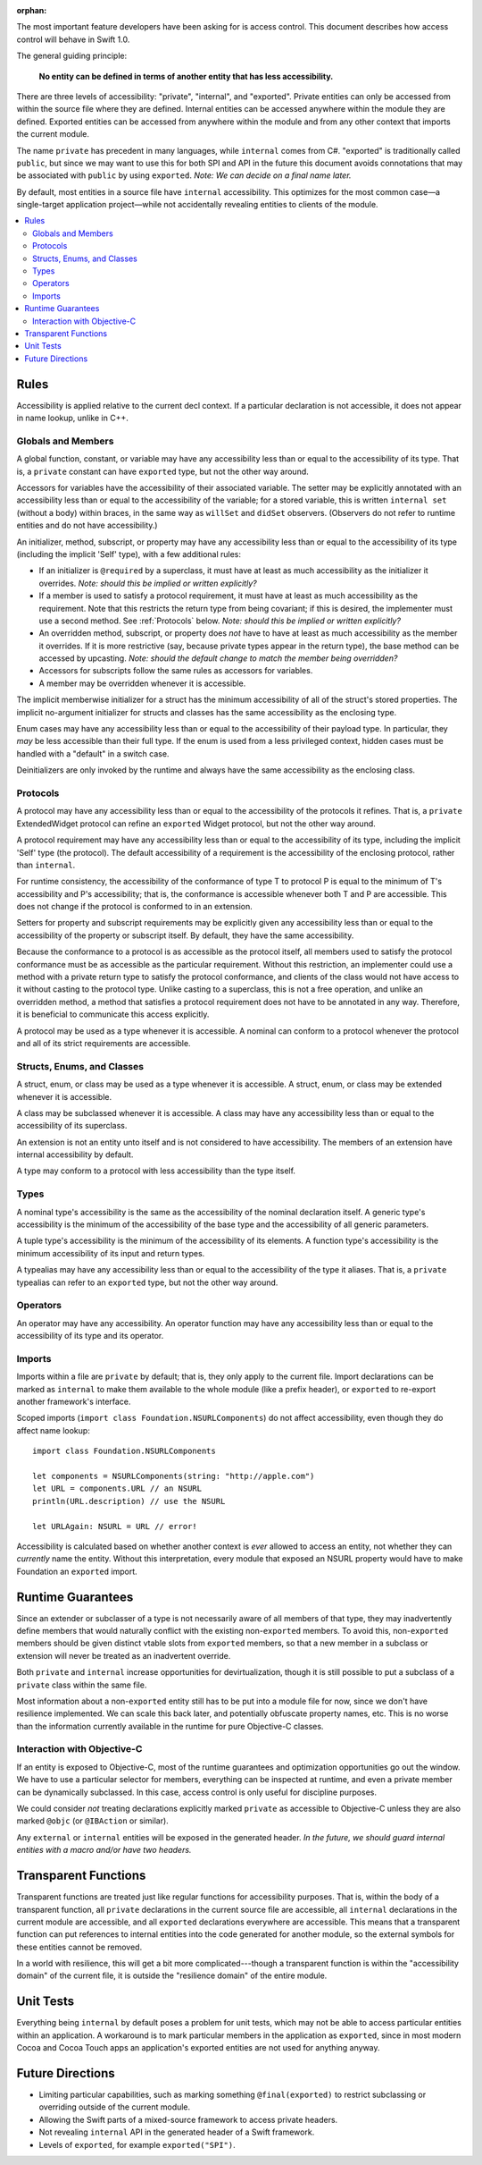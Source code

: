 :orphan:

.. title:: Swift Access Control

The most important feature developers have been asking for is access control. This document describes how access control will behave in Swift 1.0.

The general guiding principle:

	**No entity can be defined in terms of another entity that has less accessibility.**
	
There are three levels of accessibility: "private", "internal", and "exported". Private entities can only be accessed from within the source file where they are defined. Internal entities can be accessed anywhere within the module they are defined. Exported entities can be accessed from anywhere within the module and from any other context that imports the current module.

The name ``private`` has precedent in many languages, while ``internal`` comes from C#. "exported" is traditionally called ``public``, but since we may want to use this for both SPI and API in the future this document avoids connotations that may be associated with ``public`` by using ``exported``. *Note: We can decide on a final name later.*

By default, most entities in a source file have ``internal`` accessibility. This optimizes for the most common case—a single-target application project—while not accidentally revealing entities to clients of the module.

.. contents:: :local:

Rules
======

Accessibility is applied relative to the current decl context. If a particular declaration is not accessible, it does not appear in name lookup, unlike in C++.


Globals and Members
-------------------

A global function, constant, or variable may have any accessibility less than or equal to the accessibility of its type. That is, a ``private`` constant can have ``exported`` type, but not the other way around.

Accessors for variables have the accessibility of their associated variable. The setter may be explicitly annotated with an accessibility less than or equal to the accessibility of the variable; for a stored variable, this is written ``internal set`` (without a body) within braces, in the same way as ``willSet`` and ``didSet`` observers. (Observers do not refer to runtime entities and do not have accessibility.)

An initializer, method, subscript, or property may have any accessibility less than or equal to the accessibility of its type (including the implicit 'Self' type), with a few additional rules:

- If an initializer is ``@required`` by a superclass, it must have at least as much accessibility as the initializer it overrides. *Note: should this be implied or written explicitly?*

- If a member is used to satisfy a protocol requirement, it must have at least as much accessibility as the requirement. Note that this restricts the return type from being covariant; if this is desired, the implementer must use a second method. See :ref:`Protocols` below. *Note: should this be implied or written explicitly?*

- An overridden method, subscript, or property does *not* have to have at least as much accessibility as the member it overrides. If it is more restrictive (say, because private types appear in the return type), the base method can be accessed by upcasting. *Note: should the default change to match the member being overridden?*

- Accessors for subscripts follow the same rules as accessors for variables.

- A member may be overridden whenever it is accessible.

The implicit memberwise initializer for a struct has the minimum accessibility of all of the struct's stored properties. The implicit no-argument initializer for structs and classes has the same accessibility as the enclosing type.

Enum cases may have any accessibility less than or equal to the accessibility of their payload type. In particular, they *may* be less accessible than their full type. If the enum is used from a less privileged context, hidden cases must be handled with a "default" in a switch case.

Deinitializers are only invoked by the runtime and always have the same accessibility as the enclosing class.


.. _Protocols:

Protocols
---------

A protocol may have any accessibility less than or equal to the accessibility of the protocols it refines. That is, a ``private`` ExtendedWidget protocol can refine an ``exported`` Widget protocol, but not the other way around.

A protocol requirement may have any accessibility less than or equal to the accessibility of its type, including the implicit 'Self' type (the protocol). The default accessibility of a requirement is the accessibility of the enclosing protocol, rather than ``internal``.

For runtime consistency, the accessibility of the conformance of type T to protocol P is equal to the minimum of T's accessibility and P's accessibility; that is, the conformance is accessible whenever both T and P are accessible. This does not change if the protocol is conformed to in an extension.

Setters for property and subscript requirements may be explicitly given any accessibility less than or equal to the accessibility of the property or subscript itself. By default, they have the same accessibility.

Because the conformance to a protocol is as accessible as the protocol itself, all members used to satisfy the protocol conformance must be as accessible as the particular requirement. Without this restriction, an implementer could use a method with a private return type to satisfy the protocol conformance, and clients of the class would not have access to it without casting to the protocol type. Unlike casting to a superclass, this is not a free operation, and unlike an overridden method, a method that satisfies a protocol requirement does not have to be annotated in any way. Therefore, it is beneficial to communicate this access explicitly.

A protocol may be used as a type whenever it is accessible. A nominal can conform to a protocol whenever the protocol and all of its strict requirements are accessible.


Structs, Enums, and Classes
---------------------------

A struct, enum, or class may be used as a type whenever it is accessible. A struct, enum, or class may be extended whenever it is accessible.

A class may be subclassed whenever it is accessible. A class may have any accessibility less than or equal to the accessibility of its superclass.

An extension is not an entity unto itself and is not considered to have accessibility. The members of an extension have internal accessibility by default.

A type may conform to a protocol with less accessibility than the type itself.


Types
-----

A nominal type's accessibility is the same as the accessibility of the nominal declaration itself. A generic type's accessibility is the minimum of the accessibility of the base type and the accessibility of all generic parameters.

A tuple type's accessibility is the minimum of the accessibility of its elements. A function type's accessibility is the minimum accessibility of its input and return types.

A typealias may have any accessibility less than or equal to the accessibility of the type it aliases. That is, a ``private`` typealias can refer to an ``exported`` type, but not the other way around.


Operators
---------

An operator may have any accessibility. An operator function may have any accessibility less than or equal to the accessibility of its type and its operator.


Imports
-------

Imports within a file are ``private`` by default; that is, they only apply to the current file. Import declarations can be marked as ``internal`` to make them available to the whole module (like a prefix header), or ``exported`` to re-export another framework's interface.

Scoped imports (``import class Foundation.NSURLComponents``) do not affect accessibility, even though they do affect name lookup::

	import class Foundation.NSURLComponents
	
	let components = NSURLComponents(string: "http://apple.com")
	let URL = components.URL // an NSURL
	println(URL.description) // use the NSURL
	
	let URLAgain: NSURL = URL // error!

Accessibility is calculated based on whether another context is *ever* allowed to access an entity, not whether they can *currently* name the entity. Without this interpretation, every module that exposed an NSURL property would have to make Foundation an ``exported`` import.


Runtime Guarantees
==================

Since an extender or subclasser of a type is not necessarily aware of all members of that type, they may inadvertently define members that would naturally conflict with the existing non-``exported`` members. To avoid this, non-``exported`` members should be given distinct vtable slots from ``exported`` members, so that a new member in a subclass or extension will never be treated as an inadvertent override.

Both ``private`` and ``internal`` increase opportunities for devirtualization, though it is still possible to put a subclass of a ``private`` class within the same file.

Most information about a non-``exported`` entity still has to be put into a module file for now, since we don't have resilience implemented. We can scale this back later, and potentially obfuscate property names, etc. This is no worse than the information currently available in the runtime for pure Objective-C classes.


Interaction with Objective-C
----------------------------

If an entity is exposed to Objective-C, most of the runtime guarantees and optimization opportunities go out the window. We have to use a particular selector for members, everything can be inspected at runtime, and even a private member can be dynamically subclassed. In this case, access control is only useful for discipline purposes.

We could consider *not* treating declarations explicitly marked ``private`` as accessible to Objective-C unless they are also marked ``@objc`` (or ``@IBAction`` or similar).

Any ``external`` or ``internal`` entities will be exposed in the generated header. *In the future, we should guard internal entities with a macro and/or have two headers.*


Transparent Functions
=====================

Transparent functions are treated just like regular functions for accessibility purposes. That is, within the body of a transparent function, all ``private`` declarations in the current source file are accessible, all ``internal`` declarations in the current module are accessible, and all ``exported`` declarations everywhere are accessible. This means that a transparent function can put references to internal entities into the code generated for another module, so the external symbols for these entities cannot be removed.

In a world with resilience, this will get a bit more complicated---though a transparent function is within the "accessibility domain" of the current file, it is outside the "resilience domain" of the entire module.


Unit Tests
==========

Everything being ``internal`` by default poses a problem for unit tests, which may not be able to access particular entities within an application. A workaround is to mark particular members in the application as ``exported``, since in most modern Cocoa and Cocoa Touch apps an application's exported entities are not used for anything anyway.


Future Directions
=================

- Limiting particular capabilities, such as marking something ``@final(exported)`` to restrict subclassing or overriding outside of the current module.

- Allowing the Swift parts of a mixed-source framework to access private headers.

- Not revealing ``internal`` API in the generated header of a Swift framework.

- Levels of ``exported``, for example ``exported("SPI")``.
